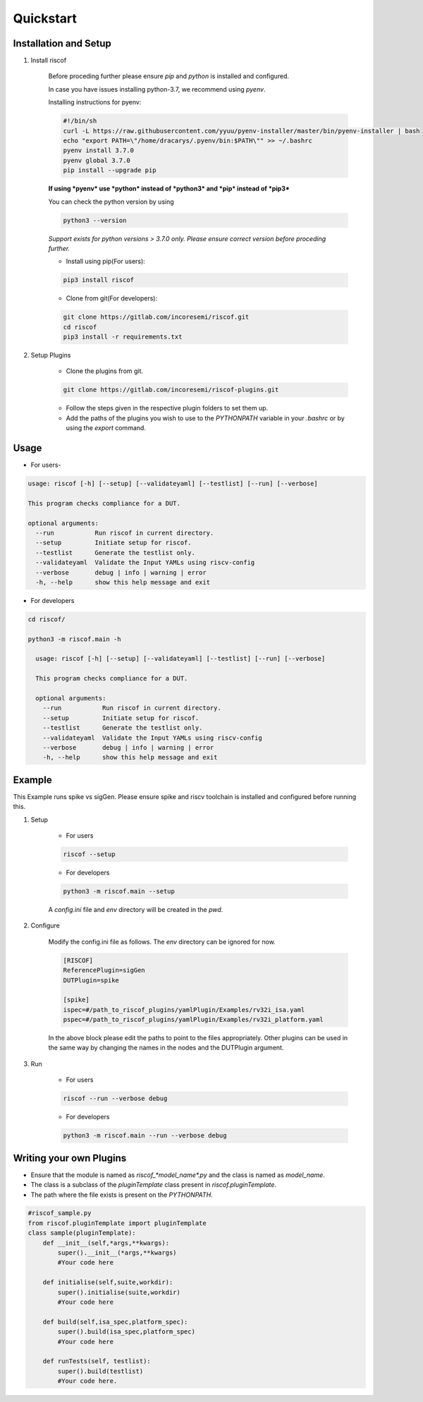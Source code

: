 ##########
Quickstart
##########

Installation and Setup
^^^^^^^^^^^^^^^^^^^^^^^
1. Install riscof

    Before proceding further please ensure *pip* and *python* is installed and configured.

    In case you have issues installing python-3.7, we recommend using `pyenv`. 
    
    Installing instructions for pyenv:

    .. code-block:: bash

        #!/bin/sh
        curl -L https://raw.githubusercontent.com/yyuu/pyenv-installer/master/bin/pyenv-installer | bash
        echo "export PATH=\"/home/dracarys/.pyenv/bin:$PATH\"" >> ~/.bashrc
        pyenv install 3.7.0
        pyenv global 3.7.0
        pip install --upgrade pip

    **If using *pyenv* use *python* instead of *python3* and *pip* instead of *pip3***

    You can check the python version by using 
    
    .. code-block:: bash

        python3 --version

    *Support exists for python versions > 3.7.0 only. Please ensure correct version before proceding further.*

    * Install using pip(For users):

    .. code-block:: bash

        pip3 install riscof


    * Clone from git(For developers):

    .. code-block:: bash

        git clone https://gitlab.com/incoresemi/riscof.git
        cd riscof
        pip3 install -r requirements.txt

2. Setup Plugins

    * Clone the plugins from git.

    .. code-block:: bash

        git clone https://gitlab.com/incoresemi/riscof-plugins.git

    * Follow the steps given in the respective plugin folders to set them up.
    * Add the paths of the plugins you wish to use to the *PYTHONPATH* variable in your *.bashrc* or by using the *export* command.

Usage
^^^^^

* For users-

.. code-block:: bash

    usage: riscof [-h] [--setup] [--validateyaml] [--testlist] [--run] [--verbose]
    
    This program checks compliance for a DUT.
    
    optional arguments:
      --run           Run riscof in current directory.
      --setup         Initiate setup for riscof.
      --testlist      Generate the testlist only.
      --validateyaml  Validate the Input YAMLs using riscv-config
      --verbose       debug | info | warning | error
      -h, --help      show this help message and exit

* For developers

.. code-block:: bash

    cd riscof/

    python3 -m riscof.main -h

      usage: riscof [-h] [--setup] [--validateyaml] [--testlist] [--run] [--verbose]
      
      This program checks compliance for a DUT.
      
      optional arguments:
        --run           Run riscof in current directory.
        --setup         Initiate setup for riscof.
        --testlist      Generate the testlist only.
        --validateyaml  Validate the Input YAMLs using riscv-config
        --verbose       debug | info | warning | error
        -h, --help      show this help message and exit


Example
^^^^^^^

This Example runs spike vs sigGen. Please ensure spike and riscv toolchain is installed and configured before running this.

1. Setup

    * For users

    .. code-block:: bash

        riscof --setup

    * For developers

    .. code-block:: bash

        python3 -m riscof.main --setup

    A *config.ini* file and *env* directory will be created in the *pwd*.

2. Configure
    
    Modify the config.ini file as follows. The *env* directory can be ignored for now.

    .. code-block:: ini

        [RISCOF]
        ReferencePlugin=sigGen
        DUTPlugin=spike

        [spike]
        ispec=#/path_to_riscof_plugins/yamlPlugin/Examples/rv32i_isa.yaml
        pspec=#/path_to_riscof_plugins/yamlPlugin/Examples/rv32i_platform.yaml
    
    In the above block please edit the paths to point to the files appropriately. Other plugins can be used in the same way by changing the names in the nodes and the DUTPlugin argument.

3. Run

    * For users

    .. code-block:: bash

        riscof --run --verbose debug

    * For developers
    
    .. code-block:: bash

        python3 -m riscof.main --run --verbose debug



Writing your own Plugins
^^^^^^^^^^^^^^^^^^^^^^^^^
* Ensure that the module is named as *riscof_\*model_name\*.py* and the class is named as *model_name*.
* The class is a subclass of the *pluginTemplate* class present in *riscof.pluginTemplate*.
* The path where the file exists is present on the *PYTHONPATH*.

.. code-block:: python

    #riscof_sample.py
    from riscof.pluginTemplate import pluginTemplate
    class sample(pluginTemplate):
        def __init__(self,*args,**kwargs):
            super().__init__(*args,**kwargs)
            #Your code here
        
        def initialise(self,suite,workdir):
            super().initialise(suite,workdir)
            #Your code here
        
        def build(self,isa_spec,platform_spec):
            super().build(isa_spec,platform_spec)
            #Your code here
        
        def runTests(self, testlist):
            super().build(testlist)
            #Your code here.

